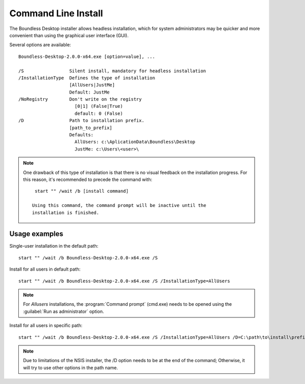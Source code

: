 .. _command_line_install:

Command Line Install
====================

The Boundless Desktop installer allows headless installation, which for system
administrators may be quicker and more convenient than using the graphical user
interface (GUI).

Several options are available::

  Boundless-Desktop-2.0.0-x64.exe [option=value], ...

  /S                 Silent install, mandatory for headless installation
  /InstallationType  Defines the type of installation
                     [AllUsers|JustMe]
                     Default: JustMe
  /NoRegistry        Don't write on the registry
                       [0|1] (False|True)
                       default: 0 (False)
  /D                 Path to installation prefix.
                     [path_to_prefix]
                     Defaults:
                       AllUsers: c:\AplicationData\Boundless\Desktop
                       JustMe: c:\Users\<user>\

.. note::

   One drawback of this type of installation is that there is no visual feedback
   on the installation progress. For this reason, it's recommended to precede
   the command with::

     start "" /wait /b [install command]

    Using this command, the command prompt will be inactive until the
    installation is finished.

Usage examples
--------------

Single-user installation in the default path::

  start "" /wait /b Boundless-Desktop-2.0.0-x64.exe /S

Install for all users in default path::

  start "" /wait /b Boundless-Desktop-2.0.0-x64.exe /S /InstallationType=AllUsers

.. note::

   For `Allusers` installations, the :program:`Command prompt` (cmd.exe) needs
   to be opened using the :guilabel:`Run as administrator` option.

Install for all users in specific path::

  start "" /wait /b Boundless-Desktop-2.0.0-x64.exe /S /InstallationType=AllUsers /D=C:\path\to\install\prefix

.. note::

   Due to limitations of the NSIS installer, the /D option needs to be at the
   end of the command; Otherwise, it will try to use other options in the path
   name.
